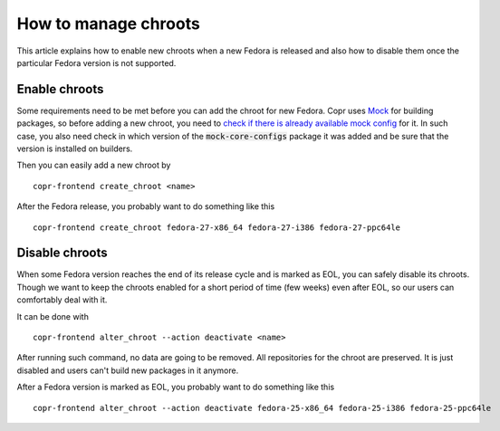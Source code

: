 .. _how_to_manage_chroots:

How to manage chroots
======================

This article explains how to enable new chroots when a new Fedora is released and also how to disable them once the particular Fedora version is not supported.


Enable chroots
--------------

Some requirements need to be met before you can add the chroot for new Fedora. Copr uses `Mock <https://github.com/rpm-software-management/mock>`_ for building packages, so before adding a new chroot, you need to `check if there is already available mock config <https://github.com/rpm-software-management/mock/tree/devel/mock-core-configs/etc/mock>`_ for it. In such case, you also need check in which version of the :code:`mock-core-configs` package it was added and be sure that the version is installed on builders.

Then you can easily add a new chroot by

::

    copr-frontend create_chroot <name>

After the Fedora release, you probably want to do something like this

::

    copr-frontend create_chroot fedora-27-x86_64 fedora-27-i386 fedora-27-ppc64le


Disable chroots
---------------

When some Fedora version reaches the end of its release cycle and is marked as EOL, you can safely disable its chroots. Though we want to keep the chroots enabled for a short period of time (few weeks) even after EOL, so our users can comfortably deal with it.

It can be done with

::

    copr-frontend alter_chroot --action deactivate <name>

After running such command, no data are going to be removed. All repositories for the chroot are preserved. It is just disabled and users can't build new packages in it anymore.


After a Fedora version is marked as EOL, you probably want to do something like this

::

    copr-frontend alter_chroot --action deactivate fedora-25-x86_64 fedora-25-i386 fedora-25-ppc64le
